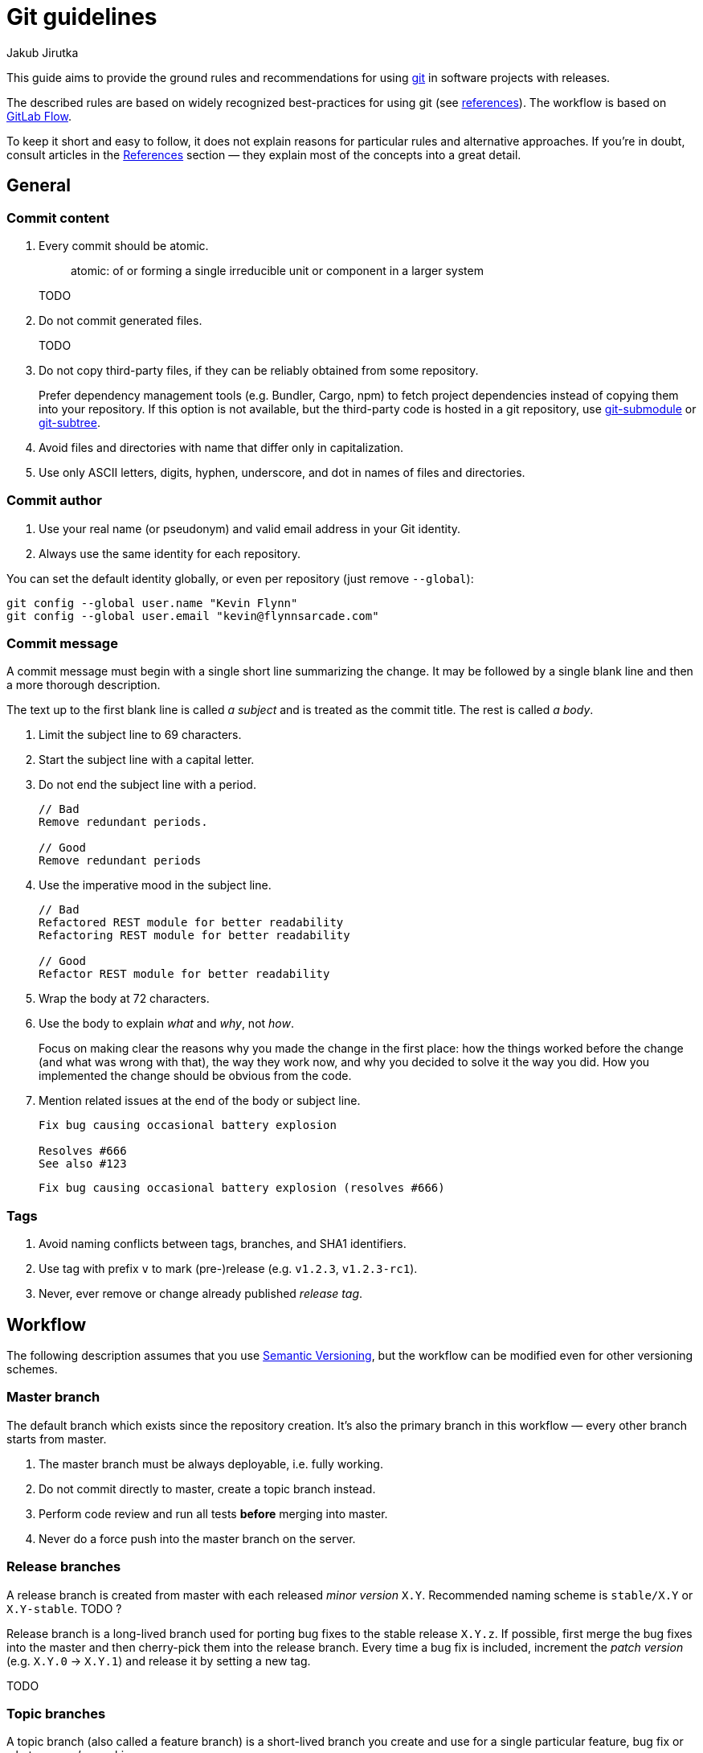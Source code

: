 = Git guidelines
Jakub Jirutka
// URIs
:uri-git-scm: https://git-scm.com

This guide aims to provide the ground rules and recommendations for using {uri-git-scm}[git] in software projects with releases.

The described rules are based on widely recognized best-practices for using git (see <<References, references>>).
The workflow is based on https://docs.gitlab.com/ee/workflow/gitlab_flow.html[GitLab Flow].

To keep it short and easy to follow, it does not explain reasons for particular rules and alternative approaches.
If you’re in doubt, consult articles in the <<References>> section — they explain most of the concepts into a great detail.


== General

=== Commit content

. Every commit should be atomic.
+
____
atomic: of or forming a single irreducible unit or component in a larger system
____
+
TODO

. Do not commit generated files.
+
TODO

. Do not copy third-party files, if they can be reliably obtained from some repository.
+
Prefer dependency management tools (e.g. Bundler, Cargo, npm) to fetch project dependencies instead of copying them into your repository.
If this option is not available, but the third-party code is hosted in a git repository, use {uri-git-scm}/docs/git-submodule[git-submodule] or {uri-git-scm}/book/en/v1/Git-Tools-Subtree-Merging[git-subtree].

. Avoid files and directories with name that differ only in capitalization.

. Use only ASCII letters, digits, hyphen, underscore, and dot in names of files and directories.


=== Commit author

. Use your real name (or pseudonym) and valid email address in your Git identity.
. Always use the same identity for each repository.

You can set the default identity globally, or even per repository (just remove `--global`):

[source,sh]
----
git config --global user.name "Kevin Flynn"
git config --global user.email "kevin@flynnsarcade.com"
----


=== Commit message

A commit message must begin with a single short line summarizing the change.
It may be followed by a single blank line and then a more thorough description.

The text up to the first blank line is called _a subject_ and is treated as the commit title.
The rest is called _a body_.

. Limit the subject line to 69 characters.

. Start the subject line with a capital letter.

. Do not end the subject line with a period.
+
----
// Bad
Remove redundant periods.

// Good
Remove redundant periods
----

. Use the imperative mood in the subject line.
+
----
// Bad
Refactored REST module for better readability
Refactoring REST module for better readability

// Good
Refactor REST module for better readability
----

. Wrap the body at 72 characters.

. Use the body to explain _what_ and _why_, not _how_.
+
Focus on making clear the reasons why you made the change in the first place: how the things worked before the change (and what was wrong with that), the way they work now, and why you decided to solve it the way you did.
How you implemented the change should be obvious from the code.

. Mention related issues at the end of the body or subject line.
+
----
Fix bug causing occasional battery explosion

Resolves #666
See also #123
----
+
----
Fix bug causing occasional battery explosion (resolves #666)
----


=== Tags

. Avoid naming conflicts between tags, branches, and SHA1 identifiers.
. Use tag with prefix `v` to mark (pre-)release (e.g. `v1.2.3`, `v1.2.3-rc1`).
. Never, ever remove or change already published _release tag_.



== Workflow

The following description assumes that you use http://semver.org/[Semantic Versioning], but the workflow can be modified even for other versioning schemes.


=== Master branch

The default branch which exists since the repository creation.
It’s also the primary branch in this workflow — every other branch starts from master.

. The master branch must be always deployable, i.e. fully working.
. Do not commit directly to master, create a topic branch instead.
. Perform code review and run all tests *before* merging into master.
. Never do a force push into the master branch on the server.


=== Release branches

A release branch is created from master with each released _minor version_ `X.Y`.
Recommended naming scheme is `stable/X.Y` or `X.Y-stable`. TODO ?

Release branch is a long-lived branch used for porting bug fixes to the stable release `X.Y.z`.
If possible, first merge the bug fixes into the master and then cherry-pick them into the release branch.
Every time a bug fix is included, increment the _patch version_ (e.g. `X.Y.0` -> `X.Y.1`) and release it by setting a new tag.

TODO


=== Topic branches

A topic branch (also called a feature branch) is a short-lived branch you create and use for a single particular feature, bug fix or whatever you’re working on.

. Create a topic branch from the current HEAD of the master branch.
. Regularly push your work to the branch of the same name on the server.
. Feel free to rebase and force push into this branch until you open a pull request.
. When the branch is ready for code review, or you need feedback or help, open a pull request.
. Clean up the branch before merging into the master.
+
TODO


=== How to…

==== Implement new feature or fix

.Implementation phase
. Create new topic branch from the _master_.
. Start coding. Commit each fix or task you have done and regularly push your work to the same named branch on the server.
. Update changelog.
. Push your changes to the server and open a pull request.

[start=5]
.Code review phase
. Ask co-workers to review your code.
. Resolve issues found during review, commit them and push them into the topic branch (do not use rebase now).
. Repeat the previous two steps until all issues are resolved.

[start=8]
.Merge phase
. Clean up your branch; use interactive rebase to squash “checkpoint” commits and fixes... TODO
. Rebase to master... TODO ?
. Do a force push to your branch.
. Ask the project’s maintainer to merge your changes into master.


==== Release new version

. Bump version number in project files (like `.gemspec`, `Cargo.toml`, …) and enter release date into changelog.
. Commit changes into the _master_ with message “Release version X.Y.Z”.
. If this is the first release with minor version `X.Y`, create a _release branch_ named `stable/X.Y`.
. Create a _release tag_ `vX.Y.Z`.
. Push changes to the server.


==== Fix bug in released version

. Fix the bug (in the _master branch_); follow the procedure <<Implement new feature or fix>>.
. Cherry-pick commit(s) with the bug fix to the corresponding _release branch_.
. <<Release new version,Release new patch version>>, but commit and push to the _release branch_ instead of _master_.



== Tips

TODO use command line, not IDE



== References

* https://docs.gitlab.com/ee/workflow/gitlab_flow.html[GitLab Flow] by GitLab Inc.
* http://scottchacon.com/2011/08/31/github-flow.html[GitHub Flow] by Scott Chacon
* http://chris.beams.io/posts/git-commit/[How to Write a Git Commit Message] by Chris Beams
* https://www.freshconsulting.com/atomic-commits/[Developer Tip: Keep Your Commits “Atomic”] by Sean Patterson
* https://sandofsky.com/blog/git-workflow.html[Understanding the Git Workflow] by Ben Sandofsky

